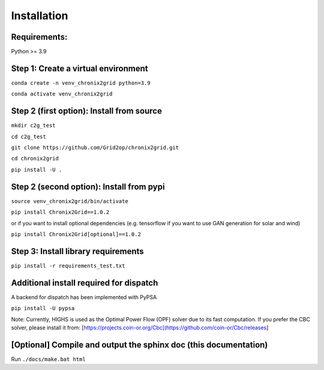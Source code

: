 Installation
------------

Requirements:
^^^^^^^^^^^^^^^^^^^^^^^^^^^^^^^^^^^^^^^^^^^^^^^^^^^^^^^^^^^^^^^^^^^^^^^^
Python >= 3.9

Step 1: Create a virtual environment
^^^^^^^^^^^^^^^^^^^^^^^^^^^^^^^^^^^^^^^^^^^^^^^^^^^^^^^^^^^^^^^^^^^^^^^^

``conda create -n venv_chronix2grid python=3.9``

``conda activate venv_chronix2grid``



Step 2 (first option): Install from source
^^^^^^^^^^^^^^^^^^^^^^^^^^^^^^^^^^^^^^^^^^^^^^^^^^^^^^^^^^^^^^^^^^^^^^^^

``mkdir c2g_test``

``cd c2g_test``

``git clone https://github.com/Grid2op/chronix2grid.git``

``cd chronix2grid``

``pip install -U .``


Step 2 (second option): Install from pypi
^^^^^^^^^^^^^^^^^^^^^^^^^^^^^^^^^^^^^^^^^^^^^^^^^^^^^^^^^^^^^^^^^^^^^^^^
``source venv_chronix2grid/bin/activate``

``pip install Chronix2Grid==1.0.2``

or if you want to install optional dependencies (e.g. tensorflow if you want to use GAN generation for solar and wind)

``pip install Chronix2Grid[optional]==1.0.2``

Step 3: Install library requirements
^^^^^^^^^^^^^^^^^^^^^^^^^^^

``pip install -r requirements_test.txt``


Additional install required for dispatch
^^^^^^^^^^^^^^^^^^^^^^^^^^^^^^^^^^^^^^^^^^

A backend for dispatch has been implemented with PyPSA 

``pip install -U pypsa``

Note: Currently, HIGHS is used as the Optimal Power Flow (OPF) solver due to its fast computation. If you prefer the CBC solver, please install it from: [https://projects.coin-or.org/Cbc](https://github.com/coin-or/Cbc/releases]

[Optional] Compile and output the sphinx doc (this documentation)
^^^^^^^^^^^^^^^^^^^^^^^^^^^^^^^^^^^^^^^^^^^^^^^^^^^^^^^^^^^^^^^^^^^^

Run
``./docs/make.bat html``
